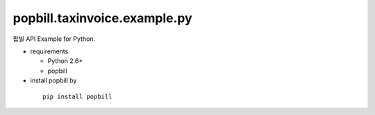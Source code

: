####
popbill.taxinvoice.example.py
####

팝빌 API Example for Python.

* requirements
 
  * Python 2.6+
  * popbill

* install popbill by
 ::

   pip install popbill 
 
